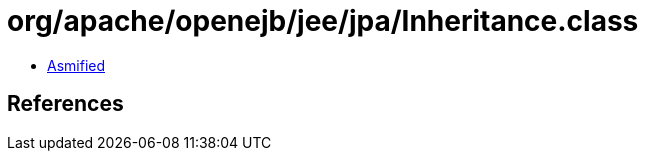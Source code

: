= org/apache/openejb/jee/jpa/Inheritance.class

 - link:Inheritance-asmified.java[Asmified]

== References

